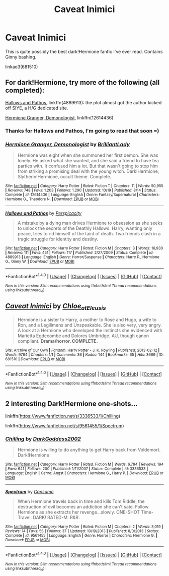 #+TITLE: Caveat Inimici

* Caveat Inimici
:PROPERTIES:
:Author: CapriciousSeasponge
:Score: 12
:DateUnix: 1514863938.0
:DateShort: 2018-Jan-02
:END:
This is quite possibly the best dark!Hermione fanfic I've ever read. Contains Ginny bashing.

linkao3(681510)


** For dark!Hermione, try more of the following (all completed):

[[https://www.fanfiction.net/s/4889913/1/Hallows-and-Pathos][Hallows and Pathos]], linkffn(4889913): the plot almost got the author kicked off SIYE, a H/G dedicated site.

[[https://www.fanfiction.net/s/12614436/1/Hermione-Granger-Demonologist][Hermione Granger, Demonologist]], linkffn(12614436)
:PROPERTIES:
:Author: InquisitorCOC
:Score: 12
:DateUnix: 1514864771.0
:DateShort: 2018-Jan-02
:END:

*** Thanks for Hallows and Pathos, I'm going to read that soon =)
:PROPERTIES:
:Author: Dashtikazar
:Score: 3
:DateUnix: 1514903129.0
:DateShort: 2018-Jan-02
:END:


*** [[http://www.fanfiction.net/s/12614436/1/][*/Hermione Granger, Demonologist/*]] by [[https://www.fanfiction.net/u/6872861/BrilliantLady][/BrilliantLady/]]

#+begin_quote
  Hermione was eight when she summoned her first demon. She was lonely. He asked what she wanted, and she said a friend to have tea parties with. It confused him a lot. But that wasn't going to stop him from striking a promising deal with the young witch. Dark!Hermione, Slytherin!Hermione, occult theme. Complete.
#+end_quote

^{/Site/: [[http://www.fanfiction.net/][fanfiction.net]] *|* /Category/: Harry Potter *|* /Rated/: Fiction T *|* /Chapters/: 11 *|* /Words/: 50,955 *|* /Reviews/: 748 *|* /Favs/: 1,203 *|* /Follows/: 1,290 *|* /Updated/: 10/19 *|* /Published/: 8/14 *|* /Status/: Complete *|* /id/: 12614436 *|* /Language/: English *|* /Genre/: Fantasy/Supernatural *|* /Characters/: Hermione G., Theodore N. *|* /Download/: [[http://www.ff2ebook.com/old/ffn-bot/index.php?id=12614436&source=ff&filetype=epub][EPUB]] or [[http://www.ff2ebook.com/old/ffn-bot/index.php?id=12614436&source=ff&filetype=mobi][MOBI]]}

--------------

[[http://www.fanfiction.net/s/4889913/1/][*/Hallows and Pathos/*]] by [[https://www.fanfiction.net/u/1446455/Perspicacity][/Perspicacity/]]

#+begin_quote
  A mistake by a dying man drives Hermione to obsession as she seeks to unlock the secrets of the Deathly Hallows. Harry, wanting only peace, tries to rid himself of the taint of death. Two friends clash in a tragic struggle for identity and destiny.
#+end_quote

^{/Site/: [[http://www.fanfiction.net/][fanfiction.net]] *|* /Category/: Harry Potter *|* /Rated/: Fiction M *|* /Chapters/: 3 *|* /Words/: 16,930 *|* /Reviews/: 111 *|* /Favs/: 451 *|* /Follows/: 117 *|* /Published/: 2/27/2009 *|* /Status/: Complete *|* /id/: 4889913 *|* /Language/: English *|* /Genre/: Horror/Suspense *|* /Characters/: Harry P., Hermione G., Ginny W. *|* /Download/: [[http://www.ff2ebook.com/old/ffn-bot/index.php?id=4889913&source=ff&filetype=epub][EPUB]] or [[http://www.ff2ebook.com/old/ffn-bot/index.php?id=4889913&source=ff&filetype=mobi][MOBI]]}

--------------

*FanfictionBot*^{1.4.0} *|* [[[https://github.com/tusing/reddit-ffn-bot/wiki/Usage][Usage]]] | [[[https://github.com/tusing/reddit-ffn-bot/wiki/Changelog][Changelog]]] | [[[https://github.com/tusing/reddit-ffn-bot/issues/][Issues]]] | [[[https://github.com/tusing/reddit-ffn-bot/][GitHub]]] | [[[https://www.reddit.com/message/compose?to=tusing][Contact]]]

^{/New in this version: Slim recommendations using/ ffnbot!slim! /Thread recommendations using/ linksub(thread_id)!}
:PROPERTIES:
:Author: FanfictionBot
:Score: 2
:DateUnix: 1514864781.0
:DateShort: 2018-Jan-02
:END:


** [[http://archiveofourown.org/works/681510][*/Caveat Inimici/*]] by [[http://www.archiveofourown.org/users/Chloe_at_Eleusis/pseuds/Chloe_at_Eleusis][/Chloe_at_Eleusis/]]

#+begin_quote
  Hermione is a sister to Harry, a mother to Rose and Hugo, a wife to Ron, and a Legilimens and Unspeakable. She is also very, very angry. A look at a Hermione who developed the instincts she evidenced with Marietta Egdecombe and Dolores Umbridge. AU, though canon compliant. *Drama/horror. COMPLETE.*
#+end_quote

^{/Site/: [[http://www.archiveofourown.org/][Archive of Our Own]] *|* /Fandom/: Harry Potter - J. K. Rowling *|* /Published/: 2013-02-12 *|* /Words/: 9764 *|* /Chapters/: 1/1 *|* /Comments/: 36 *|* /Kudos/: 144 *|* /Bookmarks/: 65 *|* /Hits/: 3669 *|* /ID/: 681510 *|* /Download/: [[http://archiveofourown.org/downloads/Ch/Chloe_at_Eleusis/681510/Caveat%20Inimici.epub?updated_at=1387572779][EPUB]] or [[http://archiveofourown.org/downloads/Ch/Chloe_at_Eleusis/681510/Caveat%20Inimici.mobi?updated_at=1387572779][MOBI]]}

--------------

*FanfictionBot*^{1.4.0} *|* [[[https://github.com/tusing/reddit-ffn-bot/wiki/Usage][Usage]]] | [[[https://github.com/tusing/reddit-ffn-bot/wiki/Changelog][Changelog]]] | [[[https://github.com/tusing/reddit-ffn-bot/issues/][Issues]]] | [[[https://github.com/tusing/reddit-ffn-bot/][GitHub]]] | [[[https://www.reddit.com/message/compose?to=tusing][Contact]]]

^{/New in this version: Slim recommendations using/ ffnbot!slim! /Thread recommendations using/ linksub(thread_id)!}
:PROPERTIES:
:Author: FanfictionBot
:Score: 2
:DateUnix: 1514863950.0
:DateShort: 2018-Jan-02
:END:


** 2 interesting Dark!Hermione one-shots...

linkffn([[https://www.fanfiction.net/s/3336533/1/Chilling]])

linkffn([[https://www.fanfiction.net/s/9561455/1/Spectrum]])
:PROPERTIES:
:Author: Deathcrow
:Score: 2
:DateUnix: 1514928478.0
:DateShort: 2018-Jan-03
:END:

*** [[http://www.fanfiction.net/s/3336533/1/][*/Chilling/*]] by [[https://www.fanfiction.net/u/909435/DarkGoddess2002][/DarkGoddess2002/]]

#+begin_quote
  Hermione is willing to do anything to get Harry back from Voldemort. Dark!Hermione
#+end_quote

^{/Site/: [[http://www.fanfiction.net/][fanfiction.net]] *|* /Category/: Harry Potter *|* /Rated/: Fiction M *|* /Words/: 6,794 *|* /Reviews/: 194 *|* /Favs/: 641 *|* /Follows/: 200 *|* /Published/: 1/11/2007 *|* /Status/: Complete *|* /id/: 3336533 *|* /Language/: English *|* /Genre/: Angst *|* /Characters/: Hermione G., Harry P. *|* /Download/: [[http://www.ff2ebook.com/old/ffn-bot/index.php?id=3336533&source=ff&filetype=epub][EPUB]] or [[http://www.ff2ebook.com/old/ffn-bot/index.php?id=3336533&source=ff&filetype=mobi][MOBI]]}

--------------

[[http://www.fanfiction.net/s/9561455/1/][*/Spectrum/*]] by [[https://www.fanfiction.net/u/3510863/Consume][/Consume/]]

#+begin_quote
  When Hermione travels back in time and kills Tom Riddle, the destruction of evil becomes an addiction she can't sate. Follow Hermione as she extracts her revenge...slowly. ONE-SHOT Time-Travel. DARK! RATED-M. R&R.
#+end_quote

^{/Site/: [[http://www.fanfiction.net/][fanfiction.net]] *|* /Category/: Harry Potter *|* /Rated/: Fiction M *|* /Chapters/: 2 *|* /Words/: 3,019 *|* /Reviews/: 14 *|* /Favs/: 55 *|* /Follows/: 37 *|* /Updated/: 10/19/2013 *|* /Published/: 8/3/2013 *|* /Status/: Complete *|* /id/: 9561455 *|* /Language/: English *|* /Genre/: Horror *|* /Characters/: Hermione G. *|* /Download/: [[http://www.ff2ebook.com/old/ffn-bot/index.php?id=9561455&source=ff&filetype=epub][EPUB]] or [[http://www.ff2ebook.com/old/ffn-bot/index.php?id=9561455&source=ff&filetype=mobi][MOBI]]}

--------------

*FanfictionBot*^{1.4.0} *|* [[[https://github.com/tusing/reddit-ffn-bot/wiki/Usage][Usage]]] | [[[https://github.com/tusing/reddit-ffn-bot/wiki/Changelog][Changelog]]] | [[[https://github.com/tusing/reddit-ffn-bot/issues/][Issues]]] | [[[https://github.com/tusing/reddit-ffn-bot/][GitHub]]] | [[[https://www.reddit.com/message/compose?to=tusing][Contact]]]

^{/New in this version: Slim recommendations using/ ffnbot!slim! /Thread recommendations using/ linksub(thread_id)!}
:PROPERTIES:
:Author: FanfictionBot
:Score: 1
:DateUnix: 1514928497.0
:DateShort: 2018-Jan-03
:END:
